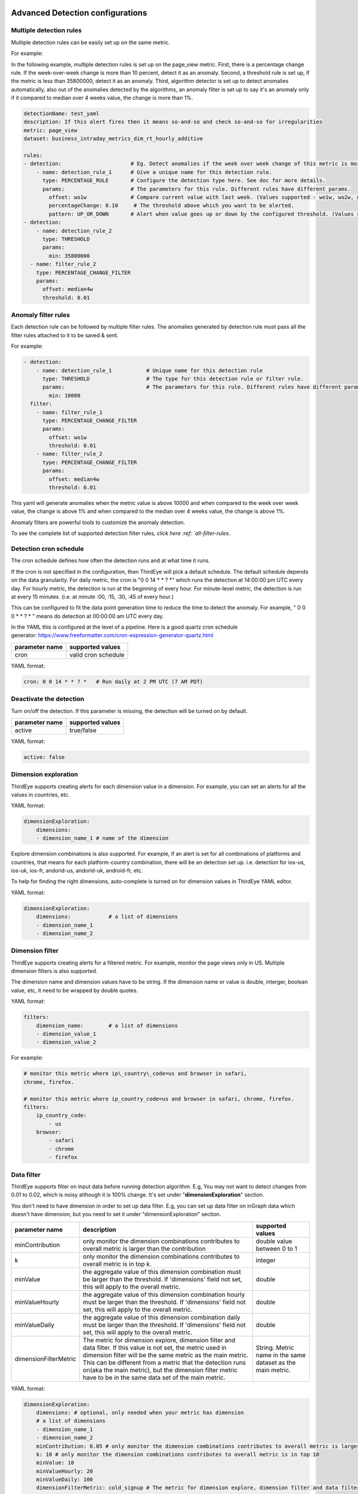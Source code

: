 ..
.. Licensed to the Apache Software Foundation (ASF) under one
.. or more contributor license agreements.  See the NOTICE file
.. distributed with this work for additional information
.. regarding copyright ownership.  The ASF licenses this file
.. to you under the Apache License, Version 2.0 (the
.. "License"); you may not use this file except in compliance
.. with the License.  You may obtain a copy of the License at
..
..   http://www.apache.org/licenses/LICENSE-2.0
..
.. Unless required by applicable law or agreed to in writing,
.. software distributed under the License is distributed on an
.. "AS IS" BASIS, WITHOUT WARRANTIES OR CONDITIONS OF ANY
.. KIND, either express or implied.  See the License for the
.. specific language governing permissions and limitations
.. under the License.
..

.. _advanced-detection:

Advanced Detection configurations
====================================

Multiple detection rules
~~~~~~~~~~~~~~~~~~~~~~~~~~~~~

Multiple detection rules can be easily set up on the same metric. 

For example: 

In the following example, multiple detection rules is set up on the
page\_view metric. First, there is a percentage change rule. If the
week-over-week change is more than 10 percent, detect it as an anomaly.
Second, a threshold rule is set up, if the metric is less than 35800000,
detect it as an anomaly. Third, algorithm detector is set up to detect
anomalies automatically, also out of the anomalies detected by the
algorithms, an anomaly filter is set up to say it's an anomaly only if
it compared to median over 4 weeks value, the change is more than 1%.

.. code-block:: yaml

    detectionName: test_yaml
    description: If this alert fires then it means so-and-so and check so-and-so for irregularities
    metric: page_view
    dataset: business_intraday_metrics_dim_rt_hourly_additive
     
    rules:
    - detection:                      # Eg. Detect anomalies if the week over week change of this metric is more than 10%
        - name: detection_rule_1      # Give a unique name for this detection rule.
          type: PERCENTAGE_RULE       # Configure the detection type here. See doc for more details.
          params:                     # The parameters for this rule. Different rules have different params.
            offset: wo1w              # Compare current value with last week. (Values supported - wo1w, wo2w, median3w etc)
            percentageChange: 0.10     # The threshold above which you want to be alerted.
            pattern: UP_OR_DOWN       # Alert when value goes up or down by the configured threshold. (Values supported - UP, DOWN, UP_OR_DOWN)
    - detection:
        - name: detection_rule_2
          type: THRESHOLD
          params:
            min: 35800000
      - name: filter_rule_2
        type: PERCENTAGE_CHANGE_FILTER
        params:
          offset: median4w
          threshold: 0.01

Anomaly filter rules
~~~~~~~~~~~~~~~~~~~~~~~~

Each detection rule can be followed by multiple filter rules. The
anomalies generated by detection rule must pass all the filter rules
attached to it to be saved & sent.

For example:

.. code-block:: yaml

    - detection:
        - name: detection_rule_1           # Unique name for this detection rule
          type: THRESHOLD                  # The type for this detection rule or filter rule.
          params:                          # The parameters for this rule. Different rules have different params.
            min: 10000
      filter:
        - name: filter_rule_1
          type: PERCENTAGE_CHANGE_FILTER
          params:
            offset: wo1w
            threshold: 0.01
        - name: filter_rule_2
          type: PERCENTAGE_CHANGE_FILTER
          params:
            offset: median4w
            threshold: 0.01

This yaml will generate anomalies when the metric value is above 10000
and when compared to the week over week value, the change is above 1%
and when compared to the median over 4 weeks value, the change is above
1%.

Anomaly filters are powerful tools to customize the anomaly detection.

 

To see the complete list of supported detection filter rules, `click
here :ref: `all-filter-rules`.

Detection cron schedule
~~~~~~~~~~~~~~~~~~~~~~~~~~~

The cron schedule defines how often the detection runs and at what time
it runs. 

If the cron is not specified in the configuration, then ThirdEye will
pick a default schedule. The default schedule depends on the data
granularity. For daily metric, the cron is "0 0 14 \* \* ? \*" which
runs the detection at 14:00:00 pm UTC every day. For hourly metric, the
detection is run at the beginning of every hour. For minute-level
metric, the detection is run at every 15 minutes. (i.e. at minute :00,
:15, :30, :45 of every hour.)

This can be configured to fit the data point generation time to reduce
the time to detect the anomaly. For example, " 0 0  0 \* \* ? \* " means
do detection at 00:00:00 am UTC every day.

In the YAML this is configured at the level of a pipeline. Here is a
good quartz cron schedule
generator: \ https://www.freeformatter.com/cron-expression-generator-quartz.html

+----------------------+------------------------+
| **parameter name**   | **supported values**   |
+======================+========================+
| cron                 | valid cron schedule    |
+----------------------+------------------------+

YAML format:

.. code-block:: yaml

    cron: 0 0 14 * * ? *   # Run daily at 2 PM UTC (7 AM PDT)

Deactivate the detection
~~~~~~~~~~~~~~~~~~~~~~~~

Turn on/off the detection. If this parameter is missing, the detection
will be turned on by default.

+----------------------+------------------------+
| **parameter name**   | **supported values**   |
+======================+========================+
| active               | true/false             |
+----------------------+------------------------+

YAML format:

.. code-block:: yaml

    active: false

Dimension exploration
~~~~~~~~~~~~~~~~~~~~~~~~~

ThirdEye supports creating alerts for each dimension value in a
dimension. For example, you can set an alerts for all the values in
countries, etc. 

YAML format:

.. code-block:: yaml

    dimensionExploration:
        dimensions:
        - dimension_name_1 # name of the dimension

Explore dimension combinations is also supported. For example, if an
alert is set for all combinations of platforms and countries, that means
for each platform-country combination, there will be an detection set
up. i.e. detection for ios-us, ios-uk, ios-fr, andorid-us, andorid-uk,
android-fr, etc.

To help for finding the right dimensions, auto-complete is turned on for
dimension values in ThirdEye YAML editor.

YAML format:

.. code-block:: yaml

    dimensionExploration:
        dimensions:            # a list of dimensions
        - dimension_name_1
        - dimension_name_2

Dimension filter
~~~~~~~~~~~~~~~~~~~~

ThirdEye supports creating alerts for a filtered metric. For example,
monitor the page views only in US. Multiple dimension filters is also
supported.

The dimension name and dimension values have to be string. If the
dimension name or value is double, interger, boolean value, etc, it need
to be wrapped by double quotes.

YAML format:

.. code-block:: yaml

    filters:
        dimension_name:        # a list of dimensions
        - dimension_value_1
        - dimension_value_2

For example:

.. code-block:: yaml

    # monitor this metric where ip\_country\_code=us and browser in safari,
    chrome, firefox.

    # monitor this metric where ip_country_code=us and browser in safari, chrome, firefox.
    filters:
        ip_country_code:
            - us
        browser:
            - safari
            - chrome
            - firefox

Data filter
~~~~~~~~~~~~~~~

ThirdEye supports filter on input data before running detection
algorithm. E.g, You may not want to detect changes from 0.01 to 0.02,
which is noisy although it is 100% change. It's set under
"**dimensionExploration**" section.

You don't need to have dimension in order to set up data filter. E.g,
you can set up data filter on inGraph data which doesn't have dimension,
but you need to set it under "dimensionExploration" section.

+-------------------------+----------------------------------------------------------------------------------------------------------------------------------------------------------------------------------------------------------------------------------------------------------------------------------------------------------------------------------------------------------+---------------------------------------------------------------+
| **parameter name**      | **description**                                                                                                                                                                                                                                                                                                                                          | **supported values**                                          |
+=========================+==========================================================================================================================================================================================================================================================================================================================================================+===============================================================+
| minContribution         | only monitor the dimension combinations contributes to overall metric is larger than the contribution                                                                                                                                                                                                                                                    | double value between 0 to 1                                   |
+-------------------------+----------------------------------------------------------------------------------------------------------------------------------------------------------------------------------------------------------------------------------------------------------------------------------------------------------------------------------------------------------+---------------------------------------------------------------+
| k                       | only monitor the dimension combinations contributes to overall metric is in top k.                                                                                                                                                                                                                                                                       | integer                                                       |
+-------------------------+----------------------------------------------------------------------------------------------------------------------------------------------------------------------------------------------------------------------------------------------------------------------------------------------------------------------------------------------------------+---------------------------------------------------------------+
| minValue                | the aggregate value of this dimension combination must be larger than the threshold. If 'dimensions' field not set, this will apply to the overall metric.                                                                                                                                                                                               | double                                                        |
+-------------------------+----------------------------------------------------------------------------------------------------------------------------------------------------------------------------------------------------------------------------------------------------------------------------------------------------------------------------------------------------------+---------------------------------------------------------------+
| minValueHourly          | the aggregate value of this dimension combination hourly must be larger than the threshold. If 'dimensions' field not set, this will apply to the overall metric.                                                                                                                                                                                        | double                                                        |
+-------------------------+----------------------------------------------------------------------------------------------------------------------------------------------------------------------------------------------------------------------------------------------------------------------------------------------------------------------------------------------------------+---------------------------------------------------------------+
| minValueDaily           | the aggregate value of this dimension combination daily must be larger than the threshold. If 'dimensions' field not set, this will apply to the overall metric.                                                                                                                                                                                         | double                                                        |
+-------------------------+----------------------------------------------------------------------------------------------------------------------------------------------------------------------------------------------------------------------------------------------------------------------------------------------------------------------------------------------------------+---------------------------------------------------------------+
| dimensionFilterMetric   | The metric for dimension explore, dimension filter and data filter. If this value is not set, the metric used in dimension filter will be the same metric as the main metric. This can be different from a metric that the detection runs on(aka the main metric), but the dimension filter metric have to be in the same data set of the main metric.   | String. Metric name in the same dataset as the main metric.   |
+-------------------------+----------------------------------------------------------------------------------------------------------------------------------------------------------------------------------------------------------------------------------------------------------------------------------------------------------------------------------------------------------+---------------------------------------------------------------+

YAML format:

.. code-block:: yaml

    dimensionExploration:
        dimensions: # optional, only needed when your metric has dimension
        # a list of dimensions
        - dimension_name_1
        - dimension_name_2
        minContribution: 0.05 # only monitor the dimension combinations contributes to overall metric is larger than 5% 
        k: 10 # only monitor the dimension combinations contributes to overall metric is in top 10 
        minValue: 10
        minValueHourly: 20
        minValueDaily: 100
        dimensionFilterMetric: cold_signup # The metric for dimension explore, dimension filter and data filter. Can be a different metric.


Anomaly Merging
~~~~~~~~~~~~~~~~~~~

ThirdEye will merge anomalies for the same metric & dimension if they
are overlapped with each other. The merger's behavior is configurable
from yaml.

+----------------------+------------------------------------------------------------------------------------------------------------------------------------------------------------------------+------------------------------------------+---------------------+
| **parameter name**   | **description**                                                                                                                                                        | **supported values**                     | **default value**   |
+======================+========================================================================================================================================================================+==========================================+=====================+
| maxGap               | The gap in milliseconds between two anomalies in order to be merged. If the gap between two anomalies is less than this value, they will be merged into one anomaly.   | long                                     | 7200000             |
|                      |                                                                                                                                                                        |                                          |                     |
|                      |                                                                                                                                                                        |                                          | (2 Hours)           |
+----------------------+------------------------------------------------------------------------------------------------------------------------------------------------------------------------+------------------------------------------+---------------------+
| maxDuration          | the maximum allowed duration of a merged anomaly.                                                                                                                      | long (**Must be >= 900000 (15 mins)**)   | MAX\_VALUE          |
+----------------------+------------------------------------------------------------------------------------------------------------------------------------------------------------------------+------------------------------------------+---------------------+

For example:

.. code-block:: yaml

    merger:
      maxGap: 3600000 # set the gap of merging to be 1 hour.
      maxDuration: 86400000 # set the longest anomaly allowed to be one day

.. _advanced-subscription:

Advanced Subscription Group configurations
=============================================

Enable/Disable Notification
~~~~~~~~~~~~~~~~~~~~~~~~~~~

Disabling an alert notification will disable all and any kind of
alerting scheme that you may have configured. You will completely stop
receiving notifications.

.. code-block:: yaml

    # Enable or disable notification of alert

    active: true

**Note:** As long as the detection is not disabled, we will continue to
detect anomalies and display them on the ThirdEye UI but you will not be
notified.

Modify Alert Email Subject
~~~~~~~~~~~~~~~~~~~~~~~~~~

Different teams use Third Eye for monitoring different scenarios. For
some who monitor a dataset, they prefer to have the dataset name in the
alert email title, others who monitor metrics would like to have the
metric or the subscription group name in the alert title. By default, we
include the metric name in the alert email title. If you wish to
configure it differently, then include the below line in your
subscription config.

.. code-block:: yaml

    emailSubjectStyle: ALERTS # Allowed values - [ALERTS, METRICS, DATASETS]

+-----------------+----------------------------------------------------------------------------------------------+---------------------------------------------------------------------------------------+----------------------------------------------------------------------------------------------------+
| **Parameter**   | **Description**                                                                              | **Alert Email Subject Template**                                                      | **Example: Alert Email Subject**                                                                   |
+=================+==============================================================================================+=======================================================================================+====================================================================================================+
| ALERTS          | Only uses the subscription group name in the alert email subject                             | Thirdeye Alert : my\_subscription\_group\_name                                        | Thirdeye Alert : m2g\_alert\_monitoring                                                            |
+-----------------+----------------------------------------------------------------------------------------------+---------------------------------------------------------------------------------------+----------------------------------------------------------------------------------------------------+
| METRICS         | Includes the name of the metrics which had an anomaly in the email subject.                  | Thirdeye Alert : my\_subscription\_group\_name - <comma-separated-list-of-metrics>    | Thirdeye Alert : m2g\_alert\_monitoring - cold\_signup                                             |
+-----------------+----------------------------------------------------------------------------------------------+---------------------------------------------------------------------------------------+----------------------------------------------------------------------------------------------------+
| DATASETS        | Includes the dataset names of the metrics which had an anomaly in the alert email subject.   | Thirdeye Alert : my\_subscription\_group\_name - <comma-separated-list-of-datasets>   | Thirdeye Alert : m2g\_alert\_monitoring - business\_intraday\_metrics\_dim\_rt\_hourly\_additive   |
+-----------------+----------------------------------------------------------------------------------------------+---------------------------------------------------------------------------------------+----------------------------------------------------------------------------------------------------+

Enable/Disable Alert Suppression
~~~~~~~~~~~~~~~~~~~~~~~~~~~~~~~~

Alerts can be suppressed to avoid generating too many alert
notifications especially during maintenance windows, deployments, or
unexpected variations in metric during holidays like Thanksgiving,
Christmas, or during the beginning/end of quarter when metric usually
spikes, etc.

Completely suppress alert for a period
^^^^^^^^^^^^^^^^^^^^^^^^^^^^^^^^^^^^^^^^^^

As the title says, if you use the below configs in the subscription
config, you will not receive any alerts for the configured duration.

.. code-block:: yaml

    alertSuppressors:
    - type: TIME_WINDOW                     # Suppresses all anomalies/alerts which START after windowStartTime and before windowEndTime
      params:
        windowStartTime: 1542888000000      # The suppression window start time in epoch millis.
        windowEndTime: 1543215600000        # The suppression window end time in epoch millis.

Partially suppress alert for a period after applying some thresholds
^^^^^^^^^^^^^^^^^^^^^^^^^^^^^^^^^^^^^^^^^^^^^^^^^^^^^^^^^^^^^^^^^^^^^^^^

If you do not want to completely suppress an alert and also not prefer
receiving a lot of alerts especially during long shutdown periods like
Christmas, then you can opt to receive only the most severe alerts. To
configure this, you would need to let Third Eye know a reasonable window
based on some thresholds within which anomalies can be ignored.

.. code-block:: yaml

    alertSuppressors:
    - type: TIME_WINDOW
      params:
        windowStartTime: 1542888000000
        windowEndTime: 1543215600000
        isThresholdApplied: true
        expectedChange: -0.25               # Expect the metric to drop by 25 percent during the configured time window
        acceptableDeviation: 0.10           # Any variation of 10 percent up/down after the drop is reasonable and anomalies detected within this window can be ignored.

**Note:** Suppression only suppresses the notification of the anomaly.
Third Eye will continue to run anomaly detection even during the
suppression window, detect anomalies and automatically label them as
True Positive.

